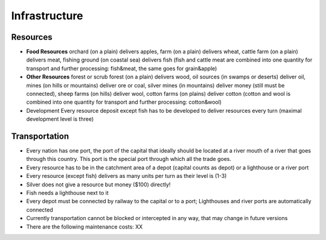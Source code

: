 ************************
Infrastructure
************************

Resources
========================

* **Food Resources** orchard (on a plain) delivers apples, farm (on a plain) delivers wheat, cattle farm (on a plain)
  delivers meat, fishing ground (on coastal sea) delivers fish (fish and cattle meat are combined into one quantity
  for transport and further processing: fish&meat, the same goes for grain&apple)
* **Other Resources** forest or scrub forest (on a plain) delivers wood, oil sources (in swamps or deserts) deliver oil,
  mines (on hills or mountains) deliver ore or coal, silver mines (in mountains) deliver money (still must be
  connected), sheep farms (on hills) deliver wool, cotton farms (on plains) deliver cotton (cotton and wool is
  combined into one quantity for transport and further processing: cotton&wool)
* Development Every resource deposit except fish has to be developed to deliver resources every turn (maximal
  development level is three)

Transportation
========================

* Every nation has one port, the port of the capital that ideally should be located at a river mouth of a river that
  goes through this country. This port is the special port through which all the trade goes.
* Every resource has to be in the catchment area of a depot (capital counts as depot) or a lighthouse or a river port
* Every resource (except fish) delivers as many units per turn as their level is (1-3)
* Silver does not give a resource but money ($100) directly!
* Fish needs a lighthouse next to it
* Every depot must be connected by railway to the capital or to a port; Lighthouses and river ports are automatically
  connected
* Currently transportation cannot be blocked or intercepted in any way, that may change in future versions
* There are the following maintenance costs: XX

.. todo:: Provide value for XX.
